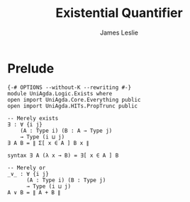 #+title: Existential Quantifier
#+author: James Leslie
#+STARTUP: noindent hideblocks latexpreview
* Prelude
#+begin_src agda2
{-# OPTIONS --without-K --rewriting #-}
module UniAgda.Logic.Exists where
open import UniAgda.Core.Everything public
open import UniAgda.HITs.PropTrunc public

-- Merely exists
∃ : ∀ {i j}
    (A : Type i) (B : A → Type j)
    → Type (i ⊔ j)
∃ A B = ∥ Σ[ x ∈ A ] B x ∥

syntax ∃ A (λ x → B) = ∃[ x ∈ A ] B

-- Merely or
_∨_ : ∀ {i j}
      (A : Type i) (B : Type j)
      → Type (i ⊔ j)
A ∨ B = ∥ A + B ∥
#+end_src
